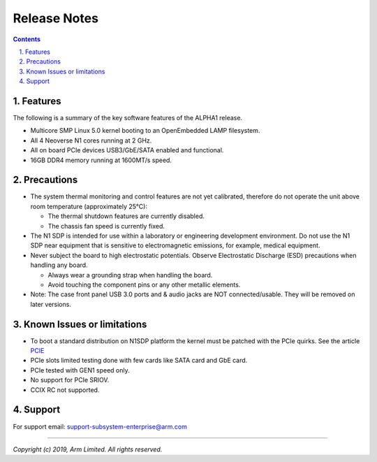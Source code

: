 Release Notes
=============

.. section-numbering::
    :suffix: .

.. contents::


Features
--------
The following is a summary of the key software features of the ALPHA1 release.

- Multicore SMP Linux 5.0 kernel booting to an OpenEmbedded LAMP filesystem.
- All 4 Neoverse N1 cores running at 2 GHz.
- All on board PCIe devices USB3/GbE/SATA enabled and functional.
- 16GB DDR4 memory running at 1600MT/s speed.


Precautions
-----------
- The system thermal monitoring and control features are not yet calibrated,
  therefore do not operate the unit above room temperature (approximately 25°C):

  - The thermal shutdown features are currently disabled.
  - The chassis fan speed is currently fixed.

- The N1 SDP is intended for use within a laboratory or engineering development
  environment. Do not use the N1 SDP near equipment that is sensitive to
  electromagnetic emissions, for example, medical equipment.

- Never subject the board to high electrostatic potentials.
  Observe Electrostatic Discharge (ESD) precautions when handling any board.

  - Always wear a grounding strap when handling the board.
  - Avoid touching the component pins or any other metallic elements.

- Note: The case front panel USB 3.0 ports and & audio jacks are NOT connected/usable.
  They will be removed on later versions.


Known Issues or limitations
---------------------------
- To boot a standard distribution on N1SDP platform the kernel must be patched
  with the PCIe quirks. See the article `PCIE`_
- PCIe slots limited testing done with few cards like SATA card and GbE card.
- PCIe tested with GEN1 speed only.
- No support for PCIe SRIOV.
- CCIX RC not supported.

Support
-------
For support email: support-subsystem-enterprise@arm.com

--------------

*Copyright (c) 2019, Arm Limited. All rights reserved.*


.. _PCIE: pcie-support.rst
